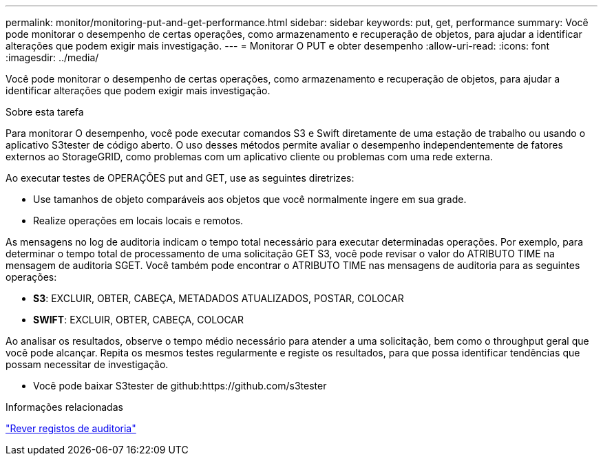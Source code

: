 ---
permalink: monitor/monitoring-put-and-get-performance.html 
sidebar: sidebar 
keywords: put, get, performance 
summary: Você pode monitorar o desempenho de certas operações, como armazenamento e recuperação de objetos, para ajudar a identificar alterações que podem exigir mais investigação. 
---
= Monitorar O PUT e obter desempenho
:allow-uri-read: 
:icons: font
:imagesdir: ../media/


[role="lead"]
Você pode monitorar o desempenho de certas operações, como armazenamento e recuperação de objetos, para ajudar a identificar alterações que podem exigir mais investigação.

.Sobre esta tarefa
Para monitorar O desempenho, você pode executar comandos S3 e Swift diretamente de uma estação de trabalho ou usando o aplicativo S3tester de código aberto. O uso desses métodos permite avaliar o desempenho independentemente de fatores externos ao StorageGRID, como problemas com um aplicativo cliente ou problemas com uma rede externa.

Ao executar testes de OPERAÇÕES put and GET, use as seguintes diretrizes:

* Use tamanhos de objeto comparáveis aos objetos que você normalmente ingere em sua grade.
* Realize operações em locais locais e remotos.


As mensagens no log de auditoria indicam o tempo total necessário para executar determinadas operações. Por exemplo, para determinar o tempo total de processamento de uma solicitação GET S3, você pode revisar o valor do ATRIBUTO TIME na mensagem de auditoria SGET. Você também pode encontrar o ATRIBUTO TIME nas mensagens de auditoria para as seguintes operações:

* *S3*: EXCLUIR, OBTER, CABEÇA, METADADOS ATUALIZADOS, POSTAR, COLOCAR
* *SWIFT*: EXCLUIR, OBTER, CABEÇA, COLOCAR


Ao analisar os resultados, observe o tempo médio necessário para atender a uma solicitação, bem como o throughput geral que você pode alcançar. Repita os mesmos testes regularmente e registe os resultados, para que possa identificar tendências que possam necessitar de investigação.

* Você pode baixar S3tester de github:https://github.com/s3tester


.Informações relacionadas
link:../audit/index.html["Rever registos de auditoria"]
